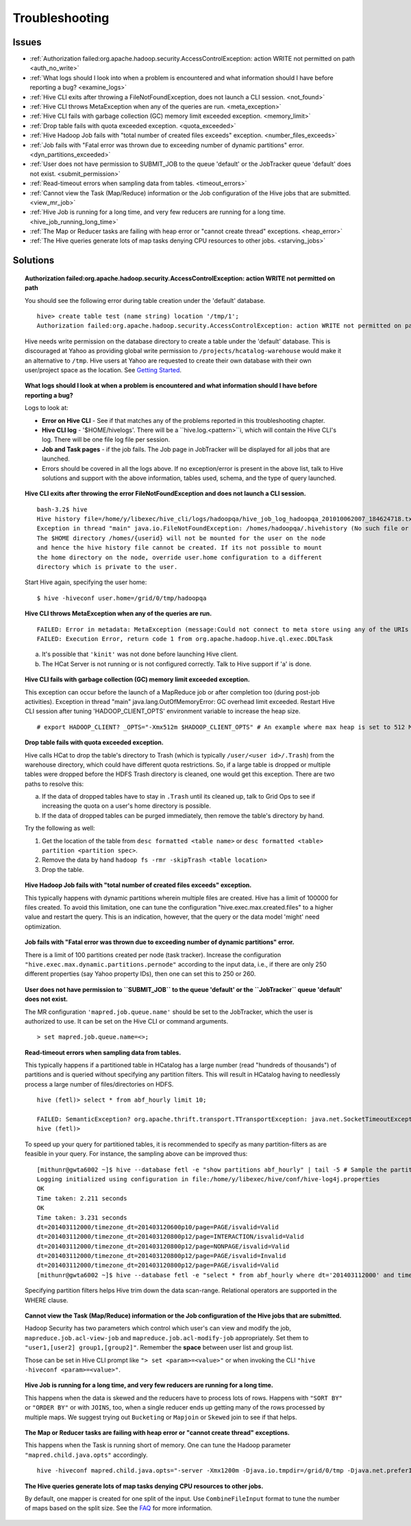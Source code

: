 ===============
Troubleshooting
===============


Issues
======

* :ref:`Authorization failed:org.apache.hadoop.security.AccessControlException: action WRITE not permitted on path <auth_no_write>`
* :ref:`What logs should I look into when a problem is encountered and what information should I have before reporting a bug? <examine_logs>`
* :ref:`Hive CLI exits after throwing a FileNotFoundException, does not launch a CLI session. <not_found>`
* :ref:`Hive CLI throws MetaException when any of the queries are run. <meta_exception>`
* :ref:`Hive CLI fails with garbage collection (GC) memory limit exceeded exception. <memory_limit>`
* :ref:`Drop table fails with quota exceeded exception. <quota_exceeded>`
* :ref:`Hive Hadoop Job fails with "total number of created files exceeds" exception. <number_files_exceeds>`
* :ref:`Job fails with "Fatal error was thrown due to exceeding number of dynamic partitions" error. <dyn_partitions_exceeded>`
* :ref:`User does not have permission to SUBMIT_JOB to the queue 'default' or the JobTracker queue 'default' does not exist. <submit_permission>`
* :ref:`Read-timeout errors when sampling data from tables. <timeout_errors>`
* :ref:`Cannot view the Task (Map/Reduce) information or the Job configuration of the Hive jobs that are submitted. <view_mr_job>`
* :ref:`Hive Job is running for a long time, and very few reducers are running for a long time. <hive_job_running_long_time>`
* :ref:`The Map or Reducer tasks are failing with heap error or "cannot create thread" exceptions. <heap_error>`
* :ref:`The Hive queries generate lots of map tasks denying CPU resources to other jobs. <starving_jobs>`

Solutions
=========

.. _auth_no_write:
.. topic:: **Authorization failed:org.apache.hadoop.security.AccessControlException: action WRITE not permitted on path**

   You should see the following error during table creation under the 'default' database.

   ::

       hive> create table test (name string) location '/tmp/1';
       Authorization failed:org.apache.hadoop.security.AccessControlException: action WRITE not permitted on path hdfs://axoniteblue-nn1.blue.ygrid.yahoo.com:8020/projects/hcatalog-warehouse for user thiruvel. Use show grant to get more details.


   Hive needs write permission on the database directory to create a table under the 
   'default' database. This is discouraged at Yahoo as providing global write 
   permission to ``/projects/hcatalog-warehouse`` would make it an alternative to ``/tmp``. 
   Hive users at Yahoo are requested to create their own database with their own 
   user/project space as the location.  See `Getting Started <../getting_started/>`_.

.. _examine_logs:
.. topic:: **What logs should I look at when a problem is encountered and what information should 
           I have before reporting a bug?**

   Logs to look at:

   - **Error on Hive CLI** - See if that matches any of the problems reported in 
     this troubleshooting chapter.
   - **Hive CLI log** - '$HOME/hivelogs'. There will be a ``hive.log.<pattern>``i, which 
     will contain the Hive CLI's log. There will be one file log file per session.
   - **Job and Task pages** - if the job fails. The Job page in JobTracker will be 
     displayed for all jobs that are launched.
   - Errors should be covered in all the logs above. If no exception/error is present 
     in the above list, talk to Hive solutions and support with the above information, 
     tables used, schema, and the type of query launched.


.. _not_found:
.. topic:: **Hive CLI exits after throwing the error FileNotFoundException and does not 
           launch a CLI session.**

   ::

       bash-3.2$ hive
       Hive history file=/home/y/libexec/hive_cli/logs/hadoopqa/hive_job_log_hadoopqa_201010062007_184624718.txt
       Exception in thread "main" java.io.FileNotFoundException: /homes/hadoopqa/.hivehistory (No such file or directory)
       The $HOME directory /homes/{userid} will not be mounted for the user on the node 
       and hence the hive history file cannot be created. If its not possible to mount 
       the home directory on the node, override user.home configuration to a different 
       directory which is private to the user.

   Start Hive again, specifying the user home::

       $ hive -hiveconf user.home=/grid/0/tmp/hadoopqa

.. _meta_exception:
.. topic:: **Hive CLI throws MetaException when any of the queries are run.**

   ::

       FAILED: Error in metadata: MetaException (message:Could not connect to meta store using any of the URIs provided)
       FAILED: Execution Error, return code 1 from org.apache.hadoop.hive.ql.exec.DDLTask

   a. It's possible that ``'kinit'`` was not done before launching Hive client.
   b. The HCat Server is not running or is not configured correctly. Talk to Hive support if 'a' is done.


.. _memory_limit:
.. topic:: **Hive CLI fails with garbage collection (GC) memory limit exceeded exception.** 

   This exception can occur before the launch of a MapReduce job or after completion too (during post-job activities).
   Exception in thread "main" java.lang.OutOfMemoryError: GC overhead limit exceeded.
   Restart Hive CLI session after tuning 'HADOOP_CLIENT_OPTS' environment variable to increase the heap size.

   ::

       # export HADOOP_CLIENT? _OPTS="-Xmx512m $HADOOP_CLIENT_OPTS" # An example where max heap is set to 512 MB.

.. _quota_exceeded:
.. topic:: **Drop table fails with quota exceeded exception.** 

   Hive calls HCat to drop the table's directory to Trash (which is typically 
   ``/user/<user id>/.Trash``) from the warehouse directory, which could have different 
   quota restrictions. So, if a large table is dropped or multiple tables were dropped 
   before the HDFS Trash directory is cleaned, one would get this exception. There 
   are two paths to resolve this:

   a. If the data of dropped tables have to stay in ``.Trash`` until its cleaned up, 
      talk to Grid Ops to see if increasing the quota on a user's home directory is possible.
   b. If the data of dropped tables can be purged immediately, then remove the table's 
      directory by hand.

   Try the following as well:

   #. Get the location of the table from ``desc formatted <table name>`` or ``desc formatted <table> partition <partition spec>``.
   #. Remove the data by hand ``hadoop fs -rmr -skipTrash <table location>``
   #. Drop the table.

.. _number_files_exceeds:
.. topic:: **Hive Hadoop Job fails with "total number of created files exceeds" exception.**

   This typically happens with dynamic partitions wherein multiple files are created. 
   Hive has a limit of 100000 for files created. To avoid this limitation, one can tune the 
   configuration "hive.exec.max.created.files" to a higher value and restart the query. 
   This is an indication, however, that the query or the data model 'might' need optimization.

.. _dyn_partitions_exceeded:
.. topic:: **Job fails with "Fatal error was thrown due to exceeding number of dynamic partitions" error.**

   There is a limit of 100 partitions created per node (task tracker). Increase the 
   configuration ``"hive.exec.max.dynamic.partitions.pernode"`` according to the input 
   data, i.e., if there are only 250 different properties (say Yahoo property IDs), 
   then one can set this to 250 or 260.


.. _submit_permission:
.. topic:: **User does not have permission to ``SUBMIT_JOB`` to the queue 'default' or the 
           ``JobTracker`` queue 'default' does not exist.**

   The MR configuration ``'mapred.job.queue.name'`` should be set to the JobTracker, which 
   the user is authorized to use. It can be set on the Hive CLI or command arguments.

   ::

       > set mapred.job.queue.name=<>;


.. _timeout_errors:
.. topic:: **Read-timeout errors when sampling data from tables.**

   This typically happens if a partitioned table in HCatalog has a large number 
   (read "hundreds of thousands") of partitions and is queried without specifying 
   any partition filters. This will result in HCatalog having to needlessly process 
   a large number of files/directories on HDFS.

   ::

       hive (fetl)> select * from abf_hourly limit 10;

       FAILED: SemanticException? org.apache.thrift.transport.TTransportException: java.net.SocketTimeoutException: Read timed out
       hive (fetl)>

   To speed up your query for partitioned tables, it is recommended to specify as 
   many partition-filters as are feasible in your query. For instance, 
   the sampling above can be improved thus:

   ::

       [mithunr@gwta6002 ~]$ hive --database fetl -e "show partitions abf_hourly" | tail -5 # Sample the partitions.
       Logging initialized using configuration in file:/home/y/libexec/hive/conf/hive-log4j.properties
       OK
       Time taken: 2.211 seconds
       OK
       Time taken: 3.231 seconds
       dt=201403112000/timezone_dt=201403120600p10/page=PAGE/isvalid=Valid
       dt=201403112000/timezone_dt=201403120800p12/page=INTERACTION/isvalid=Valid
       dt=201403112000/timezone_dt=201403120800p12/page=NONPAGE/isvalid=Valid
       dt=201403112000/timezone_dt=201403120800p12/page=PAGE/isvalid=Invalid
       dt=201403112000/timezone_dt=201403120800p12/page=PAGE/isvalid=Valid
       [mithunr@gwta6002 ~]$ hive --database fetl -e "select * from abf_hourly where dt='201403112000' and timezone_dt='201403120800p12' and page='PAGE' and isvalid='Valid' limit 10;" # Sample from a specific partition ...

   Specifying partition filters helps Hive trim down the data scan-range. Relational 
   operators are supported in the WHERE clause.

.. _view_mr_job:
.. topic:: **Cannot view the Task (Map/Reduce) information or the Job configuration of the Hive jobs that are submitted.**

   Hadoop Security has two parameters which control which user's can view and modify 
   the job, ``mapreduce.job.acl-view-job`` and ``mapreduce.job.acl-modify-job`` appropriately. 
   Set them to ``"user1,[user2] group1,[group2]"``. Remember the **space** between user list and group list.

   Those can be set in Hive CLI prompt like ``"> set <param>=<value>"`` or when 
   invoking the CLI ``"hive -hiveconf <param>=<value>"``.


.. _hive_job_running_long_time: 
.. topic:: **Hive Job is running for a long time, and very few reducers are running for a long time.**

   This happens when the data is skewed and the reducers have to process lots of rows. 
   Happens with ``"SORT BY"`` or ``"ORDER BY"`` or with ``JOINS``, too,  when a single reducer 
   ends up getting many of the rows processed by multiple maps. We suggest
   trying out ``Bucketing`` or ``Mapjoin`` or ``Skewed`` join to see if that helps.

.. _heap_error:
.. topic:: **The Map or Reducer tasks are failing with heap error or "cannot create thread" exceptions.** 

   This happens when the Task is running short of memory. One can tune the Hadoop parameter 
   ``"mapred.child.java.opts"`` accordingly.

   ::

      hive -hiveconf mapred.child.java.opts="-server -Xmx1200m -Djava.io.tmpdir=/grid/0/tmp -Djava.net.preferIPv4Stack=true"

.. _starving_jobs:
.. topic:: **The Hive queries generate lots of map tasks denying CPU resources to  other jobs.**

   By default, one mapper is created for one split of the input. Use ``CombineFileInput``
   format to tune the number of maps based on the split size. 
   See the `FAQ <../faq>`_ for more information.

